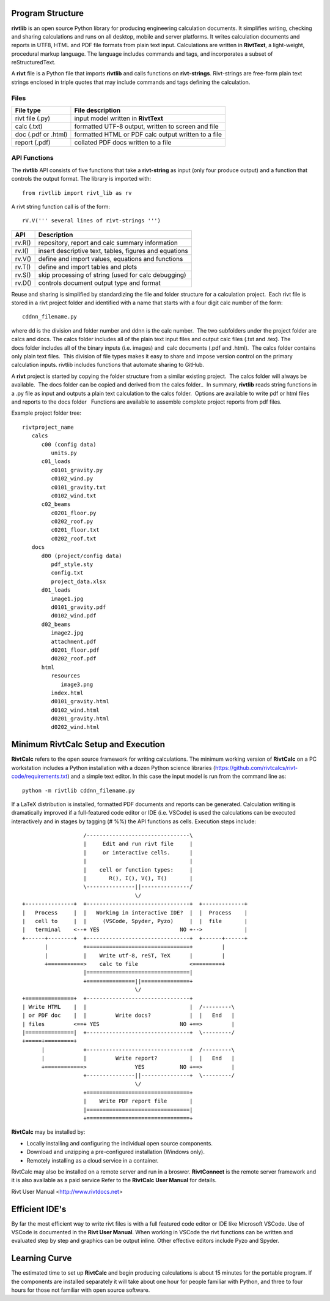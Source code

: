 Program Structure
----------------- 

**rivtlib** is an open source Python library for producing engineering calculation 
documents. It simplifies writing, checking and sharing calculations and 
runs on all desktop, mobile and server platforms. It writes calculation
documents and reports in UTF8, HTML and PDF file formats from plain text input.
Calculations are written in **RivtText**, a light-weight, procedural markup
language. The language includes commands and tags, and incorporates a
subset of reStructuredText.

A **rivt** file is a Python file that imports **rivtlib** and
calls functions on **rivt-strings**.  Rivt-strings are free-form plain 
text strings enclosed in triple quotes that may include commands and tags 
defining the calculation. 

Files
=====
===================  =====================================================
File type             File description                                      
===================  =====================================================
rivt file (.py)       input model written in **RivtText**                      
calc (.txt)           formatted UTF-8 output, written to screen and file 
doc (.pdf or .html)   formatted HTML or PDF calc output written to a file                  
report (.pdf)         collated PDF docs written to a file
===================  =====================================================       

API Functions
=============

The **rivtlib** API consists of five functions that take a **rivt-string** as
input (only four produce output) and a function that controls the output format.
The library is imported with::

    from rivtlib import rivt_lib as rv

A rivt string function call is of the form::

    rV.V(''' several lines of rivt-strings ''')

================ =======================================================
 API              Description
================ =======================================================
  rv.R()            repository, report and calc summary information
  rv.I()            insert descriptive text, tables, figures and equations
  rv.V()            define and import values, equations and functions 
  rv.T()            define and import tables and plots   
  rv.S()            skip processing of string (used for calc debugging)
  rv.D()            controls document output type and format
================ =======================================================

Reuse and sharing is simplified by standardizing the file and folder structure for a calculation project.  Each rivt file is stored in a rivt project folder and identified with a name that starts with a four digit calc number of the form::

    cddnn_filename.py

where dd is the division and folder number and ddnn is the calc number.  The two subfolders under the project folder are calcs and docs. The calcs folder includes all of the plain text input files and output calc files (.txt and .tex). The docs folder includes all of the binary inputs (i.e. images) and  calc documents (.pdf and .html).  The calcs folder contains only plain text files.  This division of file types makes it easy to share and impose version control on the primary calculation inputs. rivtlib includes functions that automate sharing to GitHub. 

A **rivt** project is started by copying the folder structure from a similar existing project.  The calcs folder will always be available.  The docs folder can be copied and derived from the calcs folder..  In summary, **rivtlib** reads string functions in a .py file as input and outputs a plain text calculation to the calcs folder.  Options are available to write pdf or html files and reports to the docs folder   Functions are available to assemble complete project reports from pdf files.

Example project folder tree:

::

    rivtproject_name 
       calcs
          c00 (config data)
             units.py
          c01_loads
             c0101_gravity.py
             c0102_wind.py 
             c0101_gravity.txt     
             c0102_wind.txt
          c02_beams
             c0201_floor.py
             c0202_roof.py
             c0201_floor.txt
             c0202_roof.txt
       docs
          d00 (project/config data)
             pdf_style.sty
             config.txt
             project_data.xlsx    
          d01_loads
             image1.jpg
             d0101_gravity.pdf
             d0102_wind.pdf      
          d02_beams
             image2.jpg
             attachment.pdf
             d0201_floor.pdf
             d0202_roof.pdf
          html
             resources 
                image3.png
             index.html
             d0101_gravity.html
             d0102_wind.html
             d0201_gravity.html
             d0202_wind.html


Minimum RivtCalc Setup and Execution
-----------------------------------

**RivtCalc** refers to the open source framework for writing calculations. The minimum 
working version of **RivtCalc** on a PC workstation includes a
Python installation with a dozen Python science libraries
(https://github.com/rivtcalcs/rivt-code/requirements.txt) and a simple text 
editor.  In this case the input model is run from the command line as::

  python -m rivtlib cddnn_filename.py 

If a LaTeX distribution is installed, formatted PDF documents and reports can
be generated. Calculation writing is dramatically improved if a full-featured code editor or 
IDE (i.e. VSCode) is used the calculations can be executed interactively and in 
stages by tagging (# %%) the API functions as cells. Execution steps include::

                     /--------------------------------\                    
                     |     Edit and run rivt file     |
                     |     or interactive cells.      |                   
                     |                                |
                     |    cell or function types:     |                    
                     |       R(), I(), V(), T()       |                    
                     \---------------||---------------/                    
                                     \/                                    
  +---------------+  +--------------------------------+  +-------------+
  |   Process     |  |   Working in interactive IDE?  |  |  Process    |   
  |   cell to     |  |     (VSCode, Spyder, Pyzo)     |  |  file       |   
  |   terminal    <--+ YES                         NO +-->             |   
  +------+--------+  +--------------------------------+  +------+------+   
         |           +================================+         |          
         |           |    Write utf-8, reST, TeX      |         |          
         +===========>    calc to file                <=========+            
                     |================================|                    
                     +===============||===============+                    
                                     \/
  +===============+  +--------------------------------+                    
  | Write HTML    |  |                                |  /---------\    
  | or PDF doc    |  |         Write docs?            |  |   End   |   
  | files         <==+ YES                         NO +==>         |   
  |===============|  +--------------------------------+  \---------/ 
  +=====+=========+        
        |            +--------------------------------+  /---------\   
        |            |         Write report?          |  |   End   |   
        +============>               YES           NO +==>         |   
                     +---------------||---------------+  \---------/ 
                                     \/ 
                     +================================+                    
                     |    Write PDF report file       |                    
                     |================================|                    
                     +================================+    
                     
                     
**RivtCalc** may be installed by:

- Locally installing and configuring the individual open source components.
- Download and unzipping a pre-configured installation (Windows only).
- Remotely installing as a cloud service in a container. 

RivtCalc may also be installed on a remote server and run in a 
broswer. **RivtConnect** is the remote server framework and it is also available 
as a paid service Refer to the **RivtCalc User Manual** for details.

Rivt User Manual <http://www.rivtdocs.net>

Efficient IDE's
---------------

By far the most efficient way to write rivt files is with a full
featured code editor or IDE like Microsoft VSCode. Use of VSCode is
documented in the **Rivt User Manual**. When working in VSCode the rivt functions
can be written and evaluated step by step and graphics can be output inline.  Other 
effective editors include Pyzo and Spyder.

Learning Curve
--------------

The estimated time to set up **RivtCalc** and begin producing calculations is
about 15 minutes for the portable program.  If the components are installed separately 
it will take about one hour for people familiar with Python, and three to four hours for those
not familiar with open source software. 


